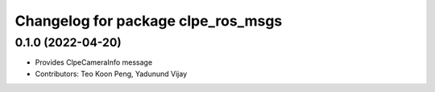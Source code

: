 ^^^^^^^^^^^^^^^^^^^^^^^^^^^^^^^^^^^^^^^
Changelog for package clpe_ros_msgs
^^^^^^^^^^^^^^^^^^^^^^^^^^^^^^^^^^^^^^^

0.1.0 (2022-04-20)
------------------
* Provides ClpeCameraInfo message
* Contributors: Teo Koon Peng, Yadunund Vijay